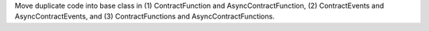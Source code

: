 Move duplicate code into base class in (1) ContractFunction and AsyncContractFunction, (2) ContractEvents and AsyncContractEvents, and (3) ContractFunctions and AsyncContractFunctions.
